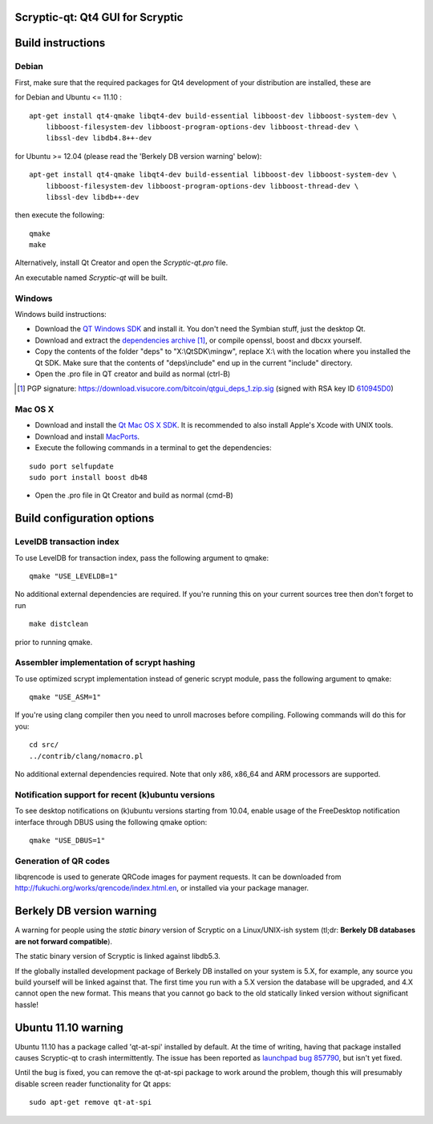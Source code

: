Scryptic-qt: Qt4 GUI for Scryptic
===============================

Build instructions
===================

Debian
-------

First, make sure that the required packages for Qt4 development of your
distribution are installed, these are

::

for Debian and Ubuntu  <= 11.10 :

::

    apt-get install qt4-qmake libqt4-dev build-essential libboost-dev libboost-system-dev \
        libboost-filesystem-dev libboost-program-options-dev libboost-thread-dev \
        libssl-dev libdb4.8++-dev

for Ubuntu >= 12.04 (please read the 'Berkely DB version warning' below):

::

    apt-get install qt4-qmake libqt4-dev build-essential libboost-dev libboost-system-dev \
        libboost-filesystem-dev libboost-program-options-dev libboost-thread-dev \
        libssl-dev libdb++-dev

then execute the following:

::

    qmake
    make

Alternatively, install Qt Creator and open the `Scryptic-qt.pro` file.

An executable named `Scryptic-qt` will be built.


Windows
--------

Windows build instructions:

- Download the `QT Windows SDK`_ and install it. You don't need the Symbian stuff, just the desktop Qt.

- Download and extract the `dependencies archive`_  [#]_, or compile openssl, boost and dbcxx yourself.

- Copy the contents of the folder "deps" to "X:\\QtSDK\\mingw", replace X:\\ with the location where you installed the Qt SDK. Make sure that the contents of "deps\\include" end up in the current "include" directory.

- Open the .pro file in QT creator and build as normal (ctrl-B)

.. _`QT Windows SDK`: http://qt.nokia.com/downloads/sdk-windows-cpp
.. _`dependencies archive`: https://download.visucore.com/bitcoin/qtgui_deps_1.zip
.. [#] PGP signature: https://download.visucore.com/bitcoin/qtgui_deps_1.zip.sig (signed with RSA key ID `610945D0`_)
.. _`610945D0`: http://pgp.mit.edu:11371/pks/lookup?op=get&search=0x610945D0


Mac OS X
--------

- Download and install the `Qt Mac OS X SDK`_. It is recommended to also install Apple's Xcode with UNIX tools.

- Download and install `MacPorts`_.

- Execute the following commands in a terminal to get the dependencies:

::

	sudo port selfupdate
	sudo port install boost db48

- Open the .pro file in Qt Creator and build as normal (cmd-B)

.. _`Qt Mac OS X SDK`: http://qt.nokia.com/downloads/sdk-mac-os-cpp
.. _`MacPorts`: http://www.macports.org/install.php


Build configuration options
============================

LevelDB transaction index
--------------------------

To use LevelDB for transaction index, pass the following argument to qmake:

::

    qmake "USE_LEVELDB=1"

No additional external dependencies are required. If you're running this on your current sources tree then don't forget to run

::

    make distclean

prior to running qmake.

Assembler implementation of scrypt hashing
------------------------------------------

To use optimized scrypt implementation instead of generic scrypt module, pass the following argument to qmake:

::

    qmake "USE_ASM=1"


If you're using clang compiler then you need to unroll macroses before compiling. Following commands will do this for you:

::

    cd src/
    ../contrib/clang/nomacro.pl

No additional external dependencies required. Note that only x86, x86_64 and ARM processors are supported.

Notification support for recent (k)ubuntu versions
---------------------------------------------------

To see desktop notifications on (k)ubuntu versions starting from 10.04, enable usage of the
FreeDesktop notification interface through DBUS using the following qmake option:

::

    qmake "USE_DBUS=1"

Generation of QR codes
-----------------------

libqrencode is used to generate QRCode images for payment requests.
It can be downloaded from http://fukuchi.org/works/qrencode/index.html.en, or installed via your package manager.

Berkely DB version warning
==========================

A warning for people using the *static binary* version of Scryptic on a Linux/UNIX-ish system (tl;dr: **Berkely DB databases are not forward compatible**).

The static binary version of Scryptic is linked against libdb5.3.

If the globally installed development package of Berkely DB installed on your system is 5.X, for example, any source you
build yourself will be linked against that. The first time you run with a 5.X version the database will be upgraded,
and 4.X cannot open the new format. This means that you cannot go back to the old statically linked version without
significant hassle!

Ubuntu 11.10 warning
====================

Ubuntu 11.10 has a package called 'qt-at-spi' installed by default.  At the time of writing, having that package
installed causes Scryptic-qt to crash intermittently.  The issue has been reported as `launchpad bug 857790`_, but
isn't yet fixed.

Until the bug is fixed, you can remove the qt-at-spi package to work around the problem, though this will presumably
disable screen reader functionality for Qt apps:

::

    sudo apt-get remove qt-at-spi

.. _`launchpad bug 857790`: https://bugs.launchpad.net/ubuntu/+source/qt-at-spi/+bug/857790
